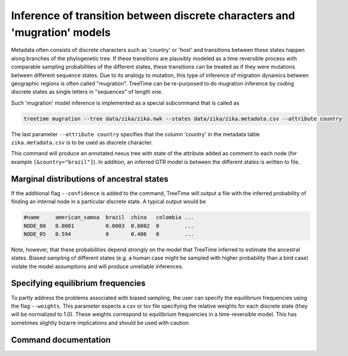 
Inference of transition between discrete characters and 'mugration' models
--------------------------------------------------------------------------

Metadata often consists of discrete characters such as 'country' or 'host' and transitions between these states happen along branches of the phylogenetic tree.
If these transitions are plausibly modeled as a time reversible process with comparable sampling probabilities of the different states, these transitions can be treated as if they were mutations between different sequence states.
Due to its analogy to mutation, this type of inference of migration dynamics between geographic regions is often called "mugration".
TreeTime can be re-purposed to do mugration inference by coding discrete states as single letters in "sequences" of length one.

Such 'mugration' model inference is implemented as a special subcommand that is called as

.. code-block:: bash

   treetime mugration --tree data/zika/zika.nwk --states data/zika/zika.metadata.csv --attribute country

The last parameter ``--attribute country`` specifies that the column 'country' in the metadata table ``zika.metadata.csv`` is to be used as discrete character.

This command will produce an annotated nexus tree with state of the attribute added as comment to each node (for example ``[&country="brazil"]``\ ).
In addition, an inferred GTR model is between the different states is written to file.

Marginal distributions of ancestral states
^^^^^^^^^^^^^^^^^^^^^^^^^^^^^^^^^^^^^^^^^^

If the additional flag ``--confidence`` is added to the command, TreeTime will output a file with the inferred probability of finding an internal node in a particular discrete state.
A typical output would be

.. code-block::

   #name     american_samoa  brazil  china   colombia ...
   NODE_00   0.0001          0.0003  0.0002  0        ...
   NODE_05   0.594           0       0.406   0        ...

Note, however, that these probabilities depend strongly on the model that TreeTime inferred to estimate the ancestral states.
Biased sampling of different states (e.g. a human case might be sampled with higher probability than a bird case) violate the model assumptions and will produce unreliable inferences.

Specifying equilibrium frequencies
^^^^^^^^^^^^^^^^^^^^^^^^^^^^^^^^^^

To partly address the problems associated with biased sampling, the user can specify the equilibrium frequencies using the flag ``--weights``.
This parameter expects a csv or tsv file specifying the relative weights for each discrete state (they will be normalized to 1.0).
These weights correspond to equilibrium frequencies in a time-reversible model.
This has sometimes slightly bizarre implications and should be used with caution.

Command documentation
^^^^^^^^^^^^^^^^^^^^^

.. argparse::
   :module: treetime
   :func: make_parser
   :prog: treetime
   :path: mugration

